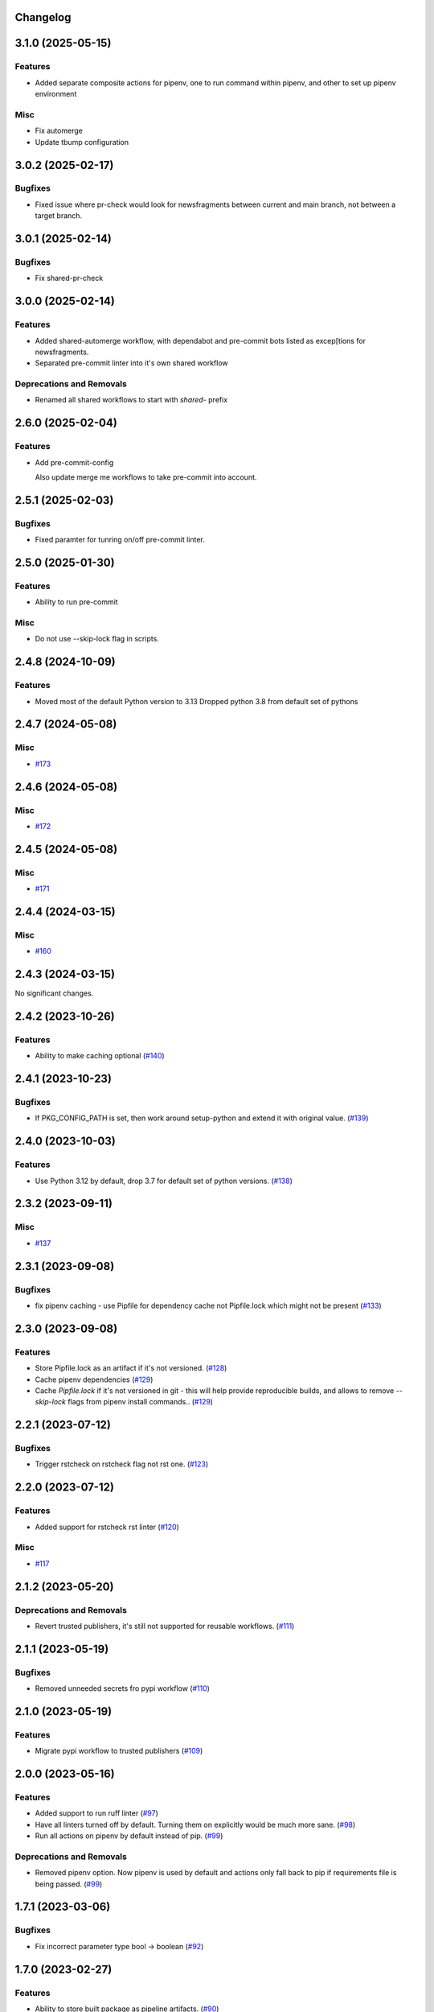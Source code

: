 Changelog
=========

.. towncrier release notes start

3.1.0 (2025-05-15)
==================

Features
--------

- Added separate composite actions for pipenv, one to run command within pipenv, and other to set up pipenv environment


Misc
----

- Fix automerge
- Update tbump configuration


3.0.2 (2025-02-17)
==================

Bugfixes
--------

- Fixed issue where pr-check would look for newsfragments between current and main branch, not between a target branch.


3.0.1 (2025-02-14)
==================

Bugfixes
--------

- Fix shared-pr-check


3.0.0 (2025-02-14)
==================

Features
--------

- Added shared-automerge workflow, with dependabot and pre-commit bots listed as excep[tions for newsfragments.
- Separated pre-commit linter into it's own shared workflow


Deprecations and Removals
-------------------------

- Renamed all shared workflows to start with `shared-` prefix


2.6.0 (2025-02-04)
==================

Features
--------

- Add pre-commit-config

  Also update merge me workflows to take pre-commit into account.


2.5.1 (2025-02-03)
==================

Bugfixes
--------

- Fixed paramter for tunring on/off pre-commit linter.


2.5.0 (2025-01-30)
==================

Features
--------

- Ability to run pre-commit


Misc
----

- Do not use --skip-lock flag in scripts.


2.4.8 (2024-10-09)
==================

Features
--------

- Moved most of the default Python version to 3.13
  Dropped python 3.8 from default set of pythons


2.4.7 (2024-05-08)
==================

Misc
----

- `#173 <https:/github.com/fizyk/actions-reuse/issues/173>`__


2.4.6 (2024-05-08)
==================

Misc
----

- `#172 <https:/github.com/fizyk/actions-reuse/issues/172>`__


2.4.5 (2024-05-08)
==================

Misc
----

- `#171 <https:/github.com/fizyk/actions-reuse/issues/171>`__


2.4.4 (2024-03-15)
==================

Misc
----

- `#160 <https:/github.com/fizyk/actions-reuse/issues/160>`__


2.4.3 (2024-03-15)
==================

No significant changes.


2.4.2 (2023-10-26)
==================

Features
--------

- Ability to make caching optional (`#140 <https:/github.com/fizyk/actions-reuse/issues/140>`__)


2.4.1 (2023-10-23)
==================

Bugfixes
--------

- If PKG_CONFIG_PATH is set, then work around setup-python and extend it with original value. (`#139 <https:/github.com/fizyk/actions-reuse/issues/139>`__)


2.4.0 (2023-10-03)
==================

Features
--------

- Use Python 3.12 by default, drop 3.7 for default set of python versions. (`#138 <https:/github.com/fizyk/actions-reuse/issues/138>`__)


2.3.2 (2023-09-11)
==================

Misc
----

- `#137 <https:/github.com/fizyk/actions-reuse/issues/137>`__


2.3.1 (2023-09-08)
==================

Bugfixes
--------

- fix pipenv caching - use Pipfile for dependency cache not Pipfile.lock which might not be present (`#133 <https:/github.com/fizyk/actions-reuse/issues/133>`__)


2.3.0 (2023-09-08)
==================

Features
--------

- Store Pipfile.lock as an artifact if it's not versioned. (`#128 <https:/github.com/fizyk/actions-reuse/issues/128>`__)
- Cache pipenv dependencies (`#129 <https:/github.com/fizyk/actions-reuse/issues/129>`__)
- Cache `Pipfile.lock` if it's not versioned in git -
  this will help provide reproducible builds, and allows
  to remove `--skip-lock` flags from pipenv install commands.. (`#129 <https:/github.com/fizyk/actions-reuse/issues/129>`__)


2.2.1 (2023-07-12)
==================

Bugfixes
--------

- Trigger rstcheck on rstcheck flag not rst one. (`#123 <https:/github.com/fizyk/actions-reuse/issues/123>`__)


2.2.0 (2023-07-12)
==================

Features
--------

- Added support for rstcheck rst linter (`#120 <https:/github.com/fizyk/actions-reuse/issues/120>`__)


Misc
----

- `#117 <https:/github.com/fizyk/actions-reuse/issues/117>`__


2.1.2 (2023-05-20)
==================

Deprecations and Removals
-------------------------

- Revert trusted publishers, it's still not supported for reusable workflows. (`#111 <https://github.com/fizyk/actions-reuse/issues/111>`__)


2.1.1 (2023-05-19)
==================

Bugfixes
--------

- Removed unneeded secrets fro pypi workflow (`#110 <https://github.com/fizyk/actions-reuse/issues/110>`__)


2.1.0 (2023-05-19)
==================

Features
--------

- Migrate pypi workflow to trusted publishers (`#109 <https://github.com/fizyk/actions-reuse/issues/109>`__)


2.0.0 (2023-05-16)
==================

Features
--------

- Added support to run ruff linter (`#97 <https://github.com/fizyk/actions-reuse/issues/97>`__)
- Have all linters turned off by default. Turning them on explicitly would be much more sane. (`#98 <https://github.com/fizyk/actions-reuse/issues/98>`__)
- Run all actions on pipenv by default instead of pip. (`#99 <https://github.com/fizyk/actions-reuse/issues/99>`__)


Deprecations and Removals
-------------------------

- Removed pipenv option. Now pipenv is used by default and actions only fall back to pip if requirements file is being passed. (`#99 <https://github.com/fizyk/actions-reuse/issues/99>`__)


1.7.1 (2023-03-06)
==================

Bugfixes
--------

- Fix incorrect parameter type bool -> boolean (`#92 <https://github.com/fizyk/actions-reuse/issues/92>`__)


1.7.0 (2023-02-27)
==================

Features
--------

- Ability to store built package as pipeline artifacts. (`#90 <https://github.com/fizyk/actions-reuse/issues/90>`__)
- Be able to configure codecov's `fail_on_ci_error` - defaults to false. (`#91 <https://github.com/fizyk/actions-reuse/issues/91>`__)


1.6.4 (2022-12-21)
==================

Features
--------

- Add your info here (`#85 <https://github.com/fizyk/actions-reuse/issues/85>`__)


1.6.3 (2022-12-05)
==================

Features
--------

- Switch to build package building system (`#82 <https://github.com/fizyk/actions-reuse/issues/82>`__)


1.6.2 (2022-11-29)
==================

Bugfixes
--------

- Secrets have no type - fixed automerge-shared secrets definition. (`#79 <https://github.com/fizyk/actions-reuse/issues/79>`__)


Misc
----

- `#78 <https://github.com/fizyk/actions-reuse/issues/78>`__


1.6.1 (2022-11-29)
==================

Bugfixes
--------

- Add your info here (`#77 <https://github.com/fizyk/actions-reuse/issues/77>`__)


1.6.0 (2022-11-29)
==================

Features
--------

- Add `automerge-shared` shared workflow to re-usable workflows. (`#76 <https://github.com/fizyk/actions-reuse/issues/76>`__)


Misc
----

- `#74 <https://github.com/fizyk/actions-reuse/issues/74>`__, `#75 <https://github.com/fizyk/actions-reuse/issues/75>`__


1.5.2 (2022-11-25)
==================

Features
--------

- Removed pylint-paths parameters and now running pylint with `pylint --recursive y .` command.
  Any ignores can be set in .pylintrc file. (`#72 <https://github.com/fizyk/actions-reuse/issues/72>`__)


1.5.1 (2022-11-24)
==================

Bugfixes
--------

- Removed the ability to set up cover package's paths/names. use .coveragerc for that instead. (`#71 <https://github.com/fizyk/actions-reuse/issues/71>`__)


1.5.0 (2022-11-24)
==================

Features
--------

- Ability to set paths for linters (`#70 <https://github.com/fizyk/actions-reuse/issues/70>`__)


Misc
----

- `#68 <https://github.com/fizyk/actions-reuse/issues/68>`__, `#69 <https://github.com/fizyk/actions-reuse/issues/69>`__


1.4.1 (2022-11-18)
==================

Features
--------

- pipenv template, linters-python and tests-pytests accepts `pipenv-install-options`
  for additional pipenv install options. Might allow adding ie. `--skip-lock`. (`#67 <https://github.com/fizyk/actions-reuse/issues/67>`__)


1.4.0 (2022-11-08)
==================

Misc
----

- `#65 <https://github.com/fizyk/actions-reuse/issues/65>`__
